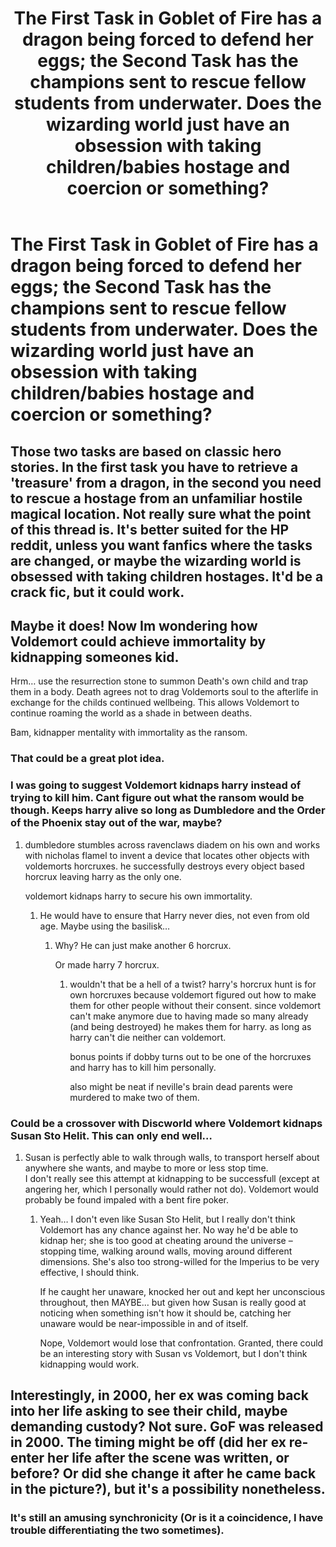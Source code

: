 #+TITLE: The First Task in Goblet of Fire has a dragon being forced to defend her eggs; the Second Task has the champions sent to rescue fellow students from underwater. Does the wizarding world just have an obsession with taking children/babies hostage and coercion or something?

* The First Task in Goblet of Fire has a dragon being forced to defend her eggs; the Second Task has the champions sent to rescue fellow students from underwater. Does the wizarding world just have an obsession with taking children/babies hostage and coercion or something?
:PROPERTIES:
:Author: Avaday_Daydream
:Score: 45
:DateUnix: 1501289075.0
:DateShort: 2017-Jul-29
:FlairText: Random
:END:

** Those two tasks are based on classic hero stories. In the first task you have to retrieve a 'treasure' from a dragon, in the second you need to rescue a hostage from an unfamiliar hostile magical location. Not really sure what the point of this thread is. It's better suited for the HP reddit, unless you want fanfics where the tasks are changed, or maybe the wizarding world is obsessed with taking children hostages. It'd be a crack fic, but it could work.
:PROPERTIES:
:Author: diarreia
:Score: 46
:DateUnix: 1501290912.0
:DateShort: 2017-Jul-29
:END:


** Maybe it does! Now Im wondering how Voldemort could achieve immortality by kidnapping someones kid.

Hrm... use the resurrection stone to summon Death's own child and trap them in a body. Death agrees not to drag Voldemorts soul to the afterlife in exchange for the childs continued wellbeing. This allows Voldemort to continue roaming the world as a shade in between deaths.

Bam, kidnapper mentality with immortality as the ransom.
:PROPERTIES:
:Author: ForumWarrior
:Score: 10
:DateUnix: 1501290437.0
:DateShort: 2017-Jul-29
:END:

*** That could be a great plot idea.
:PROPERTIES:
:Author: LoL_KK
:Score: 5
:DateUnix: 1501290704.0
:DateShort: 2017-Jul-29
:END:


*** I was going to suggest Voldemort kidnaps harry instead of trying to kill him. Cant figure out what the ransom would be though. Keeps harry alive so long as Dumbledore and the Order of the Phoenix stay out of the war, maybe?
:PROPERTIES:
:Author: -shrug-
:Score: 3
:DateUnix: 1501308300.0
:DateShort: 2017-Jul-29
:END:

**** dumbledore stumbles across ravenclaws diadem on his own and works with nicholas flamel to invent a device that locates other objects with voldemorts horcruxes. he successfully destroys every object based horcrux leaving harry as the only one.

voldemort kidnaps harry to secure his own immortality.
:PROPERTIES:
:Author: ForumWarrior
:Score: 3
:DateUnix: 1501310462.0
:DateShort: 2017-Jul-29
:END:

***** He would have to ensure that Harry never dies, not even from old age. Maybe using the basilisk...
:PROPERTIES:
:Author: AnIndividualist
:Score: 2
:DateUnix: 1501325358.0
:DateShort: 2017-Jul-29
:END:

****** Why? He can just make another 6 horcrux.

Or made harry 7 horcrux.
:PROPERTIES:
:Score: 1
:DateUnix: 1501353792.0
:DateShort: 2017-Jul-29
:END:

******* wouldn't that be a hell of a twist? harry's horcrux hunt is for own horcruxes because voldemort figured out how to make them for other people without their consent. since voldemort can't make anymore due to having made so many already (and being destroyed) he makes them for harry. as long as harry can't die neither can voldemort.

bonus points if dobby turns out to be one of the horcruxes and harry has to kill him personally.

also might be neat if neville's brain dead parents were murdered to make two of them.
:PROPERTIES:
:Author: ForumWarrior
:Score: 1
:DateUnix: 1501373112.0
:DateShort: 2017-Jul-30
:END:


*** Could be a crossover with Discworld where Voldemort kidnaps Susan Sto Helit. This can only end well...
:PROPERTIES:
:Author: AnIndividualist
:Score: 1
:DateUnix: 1501325258.0
:DateShort: 2017-Jul-29
:END:

**** Susan is perfectly able to walk through walls, to transport herself about anywhere she wants, and maybe to more or less stop time.\\
I don't really see this attempt at kidnapping to be successfull (except at angering her, which I personally would rather not do). Voldemort would probably be found impaled with a bent fire poker.
:PROPERTIES:
:Author: graendallstud
:Score: 2
:DateUnix: 1501333903.0
:DateShort: 2017-Jul-29
:END:

***** Yeah... I don't even like Susan Sto Helit, but I really don't think Voldemort has any chance against her. No way he'd be able to kidnap her; she is too good at cheating around the universe -- stopping time, walking around walls, moving around different dimensions. She's also too strong-willed for the Imperius to be very effective, I should think.

If he caught her unaware, knocked her out and kept her unconscious throughout, then MAYBE... but given how Susan is really good at noticing when something isn't how it should be, catching her unaware would be near-impossible in and of itself.

Nope, Voldemort would lose that confrontation. Granted, there could be an interesting story with Susan vs Voldemort, but I don't think kidnapping would work.
:PROPERTIES:
:Author: Dina-M
:Score: 1
:DateUnix: 1501411074.0
:DateShort: 2017-Jul-30
:END:


** Interestingly, in 2000, her ex was coming back into her life asking to see their child, maybe demanding custody? Not sure. GoF was released in 2000. The timing might be off (did her ex re-enter her life after the scene was written, or before? Or did she change it after he came back in the picture?), but it's a possibility nonetheless.
:PROPERTIES:
:Author: kyella14
:Score: 5
:DateUnix: 1501293081.0
:DateShort: 2017-Jul-29
:END:

*** It's still an amusing synchronicity (Or is it a coincidence, I have trouble differentiating the two sometimes).
:PROPERTIES:
:Author: AnIndividualist
:Score: 2
:DateUnix: 1501325433.0
:DateShort: 2017-Jul-29
:END:
